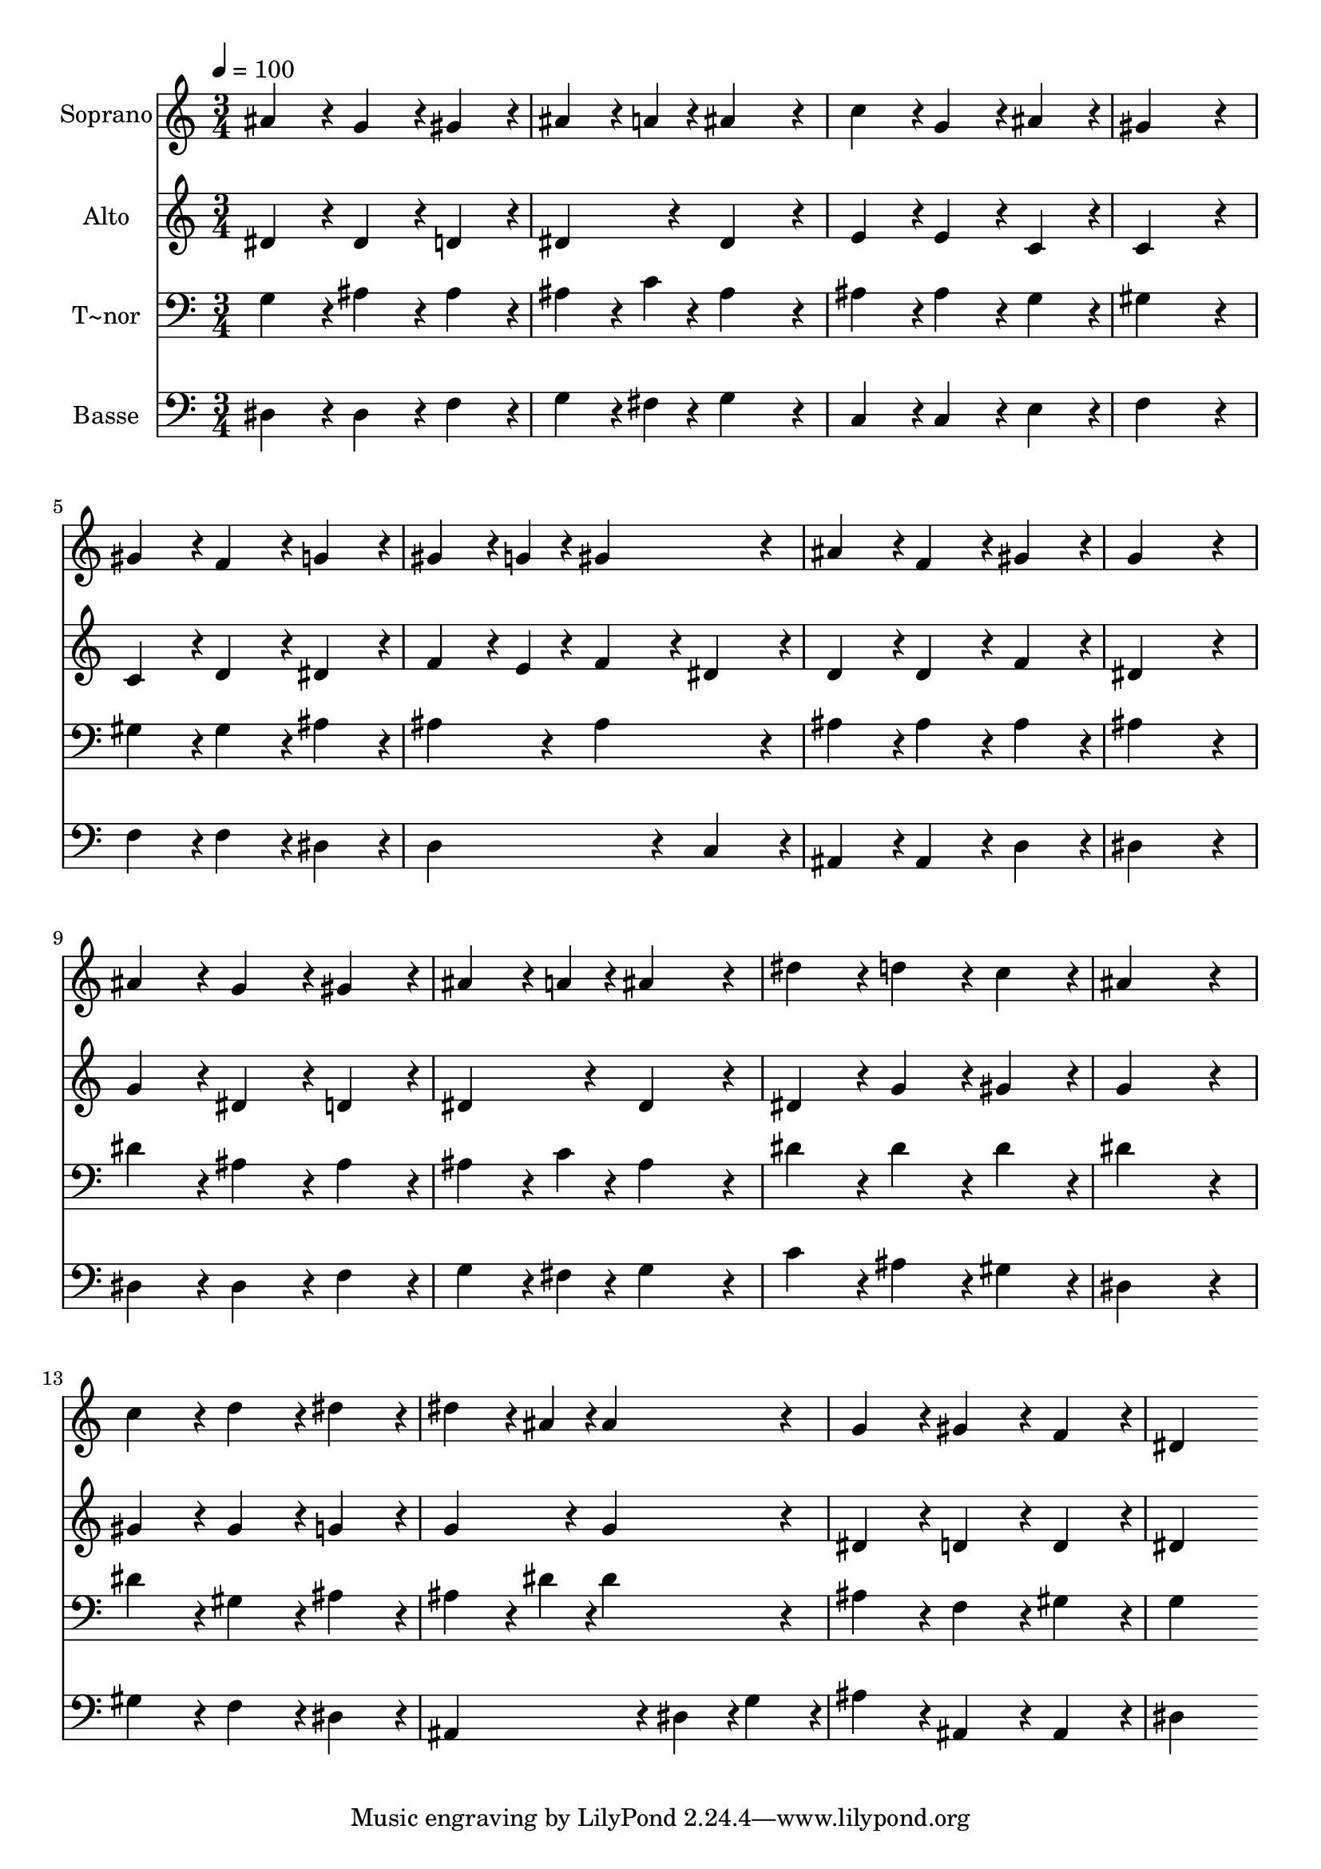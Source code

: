 % Lily was here -- automatically converted by c:/Program Files (x86)/LilyPond/usr/bin/midi2ly.py from output/411.mid
\version "2.14.0"

\layout {
  \context {
    \Voice
    \remove "Note_heads_engraver"
    \consists "Completion_heads_engraver"
    \remove "Rest_engraver"
    \consists "Completion_rest_engraver"
  }
}

trackAchannelA = {
  
  \time 3/4 
  
  \tempo 4 = 100 
  
}

trackA = <<
  \context Voice = voiceA \trackAchannelA
>>


trackBchannelA = {
  
  \set Staff.instrumentName = "Soprano"
  
}

trackBchannelB = \relative c {
  ais''4*216/240 r4*24/240 g4*216/240 r4*24/240 gis4*216/240 r4*24/240 
  | % 2
  ais4*162/240 r4*18/240 a4*54/240 r4*6/240 ais4*432/240 r4*48/240 
  | % 3
  c4*216/240 r4*24/240 g4*216/240 r4*24/240 ais4*216/240 r4*24/240 
  | % 4
  gis4*648/240 r4*72/240 
  | % 5
  gis4*216/240 r4*24/240 f4*216/240 r4*24/240 g4*216/240 r4*24/240 
  | % 6
  gis4*162/240 r4*18/240 g4*54/240 r4*6/240 gis4*432/240 r4*48/240 
  | % 7
  ais4*216/240 r4*24/240 f4*216/240 r4*24/240 gis4*216/240 r4*24/240 
  | % 8
  g4*648/240 r4*72/240 
  | % 9
  ais4*216/240 r4*24/240 g4*216/240 r4*24/240 gis4*216/240 r4*24/240 
  | % 10
  ais4*162/240 r4*18/240 a4*54/240 r4*6/240 ais4*432/240 r4*48/240 
  | % 11
  dis4*216/240 r4*24/240 d4*216/240 r4*24/240 c4*216/240 r4*24/240 
  | % 12
  ais4*648/240 r4*72/240 
  | % 13
  c4*216/240 r4*24/240 d4*216/240 r4*24/240 dis4*216/240 r4*24/240 
  | % 14
  dis4*162/240 r4*18/240 ais4*54/240 r4*6/240 ais4*432/240 r4*48/240 
  | % 15
  g4*216/240 r4*24/240 gis4*216/240 r4*24/240 f4*216/240 r4*24/240 
  | % 16
  dis4*648/240 
}

trackB = <<
  \context Voice = voiceA \trackBchannelA
  \context Voice = voiceB \trackBchannelB
>>


trackCchannelA = {
  
  \set Staff.instrumentName = "Alto"
  
}

trackCchannelB = \relative c {
  dis'4*216/240 r4*24/240 dis4*216/240 r4*24/240 d4*216/240 r4*24/240 
  | % 2
  dis4*216/240 r4*24/240 dis4*432/240 r4*48/240 
  | % 3
  e4*216/240 r4*24/240 e4*216/240 r4*24/240 c4*216/240 r4*24/240 
  | % 4
  c4*648/240 r4*72/240 
  | % 5
  c4*216/240 r4*24/240 d4*216/240 r4*24/240 dis4*216/240 r4*24/240 
  | % 6
  f4*162/240 r4*18/240 e4*54/240 r4*6/240 f4*216/240 r4*24/240 dis4*216/240 
  r4*24/240 
  | % 7
  d4*216/240 r4*24/240 d4*216/240 r4*24/240 f4*216/240 r4*24/240 
  | % 8
  dis4*648/240 r4*72/240 
  | % 9
  g4*216/240 r4*24/240 dis4*216/240 r4*24/240 d4*216/240 r4*24/240 
  | % 10
  dis4*216/240 r4*24/240 dis4*432/240 r4*48/240 
  | % 11
  dis4*216/240 r4*24/240 g4*216/240 r4*24/240 gis4*216/240 r4*24/240 
  | % 12
  g4*648/240 r4*72/240 
  | % 13
  gis4*216/240 r4*24/240 gis4*216/240 r4*24/240 g4*216/240 r4*24/240 
  | % 14
  g4*216/240 r4*24/240 g4*432/240 r4*48/240 
  | % 15
  dis4*216/240 r4*24/240 d4*216/240 r4*24/240 d4*216/240 r4*24/240 
  | % 16
  dis4*648/240 
}

trackC = <<
  \context Voice = voiceA \trackCchannelA
  \context Voice = voiceB \trackCchannelB
>>


trackDchannelA = {
  
  \set Staff.instrumentName = "T~nor"
  
}

trackDchannelB = \relative c {
  g'4*216/240 r4*24/240 ais4*216/240 r4*24/240 ais4*216/240 r4*24/240 
  | % 2
  ais4*162/240 r4*18/240 c4*54/240 r4*6/240 ais4*432/240 r4*48/240 
  | % 3
  ais4*216/240 r4*24/240 ais4*216/240 r4*24/240 g4*216/240 r4*24/240 
  | % 4
  gis4*648/240 r4*72/240 
  | % 5
  gis4*216/240 r4*24/240 gis4*216/240 r4*24/240 ais4*216/240 
  r4*24/240 
  | % 6
  ais4*216/240 r4*24/240 ais4*432/240 r4*48/240 
  | % 7
  ais4*216/240 r4*24/240 ais4*216/240 r4*24/240 ais4*216/240 
  r4*24/240 
  | % 8
  ais4*648/240 r4*72/240 
  | % 9
  dis4*216/240 r4*24/240 ais4*216/240 r4*24/240 ais4*216/240 
  r4*24/240 
  | % 10
  ais4*162/240 r4*18/240 c4*54/240 r4*6/240 ais4*432/240 r4*48/240 
  | % 11
  dis4*216/240 r4*24/240 dis4*216/240 r4*24/240 dis4*216/240 
  r4*24/240 
  | % 12
  dis4*648/240 r4*72/240 
  | % 13
  dis4*216/240 r4*24/240 gis,4*216/240 r4*24/240 ais4*216/240 
  r4*24/240 
  | % 14
  ais4*162/240 r4*18/240 dis4*54/240 r4*6/240 dis4*432/240 r4*48/240 
  | % 15
  ais4*216/240 r4*24/240 f4*216/240 r4*24/240 gis4*216/240 r4*24/240 
  | % 16
  g4*648/240 
}

trackD = <<

  \clef bass
  
  \context Voice = voiceA \trackDchannelA
  \context Voice = voiceB \trackDchannelB
>>


trackEchannelA = {
  
  \set Staff.instrumentName = "Basse"
  
}

trackEchannelB = \relative c {
  dis4*216/240 r4*24/240 dis4*216/240 r4*24/240 f4*216/240 r4*24/240 
  | % 2
  g4*162/240 r4*18/240 fis4*54/240 r4*6/240 g4*432/240 r4*48/240 
  | % 3
  c,4*216/240 r4*24/240 c4*216/240 r4*24/240 e4*216/240 r4*24/240 
  | % 4
  f4*648/240 r4*72/240 
  | % 5
  f4*216/240 r4*24/240 f4*216/240 r4*24/240 dis4*216/240 r4*24/240 
  | % 6
  d4*432/240 r4*48/240 c4*216/240 r4*24/240 
  | % 7
  ais4*216/240 r4*24/240 ais4*216/240 r4*24/240 d4*216/240 r4*24/240 
  | % 8
  dis4*648/240 r4*72/240 
  | % 9
  dis4*216/240 r4*24/240 dis4*216/240 r4*24/240 f4*216/240 r4*24/240 
  | % 10
  g4*162/240 r4*18/240 fis4*54/240 r4*6/240 g4*432/240 r4*48/240 
  | % 11
  c4*216/240 r4*24/240 ais4*216/240 r4*24/240 gis4*216/240 r4*24/240 
  | % 12
  dis4*648/240 r4*72/240 
  | % 13
  gis4*216/240 r4*24/240 f4*216/240 r4*24/240 dis4*216/240 r4*24/240 
  | % 14
  ais4*432/240 r4*48/240 dis4*108/240 r4*12/240 g4*108/240 r4*12/240 
  | % 15
  ais4*216/240 r4*24/240 ais,4*216/240 r4*24/240 ais4*216/240 
  r4*24/240 
  | % 16
  dis4*648/240 
}

trackE = <<

  \clef bass
  
  \context Voice = voiceA \trackEchannelA
  \context Voice = voiceB \trackEchannelB
>>


\score {
  <<
    \context Staff=trackB \trackA
    \context Staff=trackB \trackB
    \context Staff=trackC \trackA
    \context Staff=trackC \trackC
    \context Staff=trackD \trackA
    \context Staff=trackD \trackD
    \context Staff=trackE \trackA
    \context Staff=trackE \trackE
  >>
  \layout {}
  \midi {}
}
